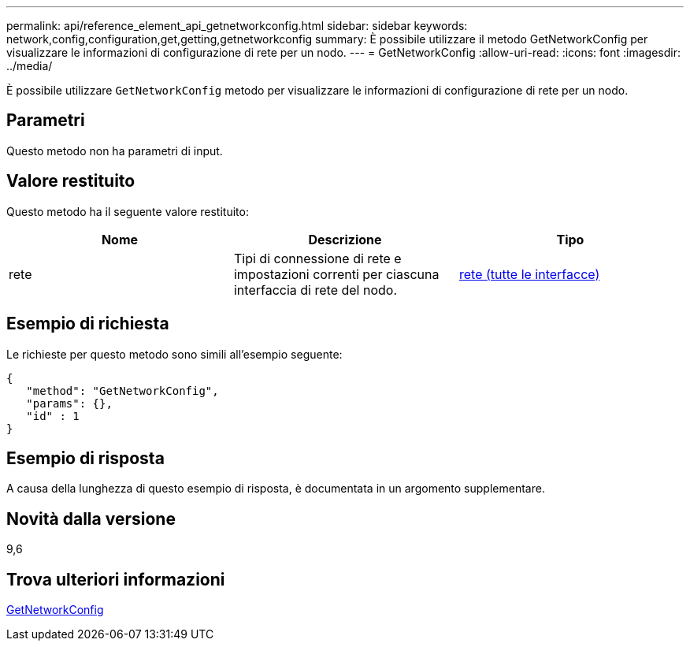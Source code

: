 ---
permalink: api/reference_element_api_getnetworkconfig.html 
sidebar: sidebar 
keywords: network,config,configuration,get,getting,getnetworkconfig 
summary: È possibile utilizzare il metodo GetNetworkConfig per visualizzare le informazioni di configurazione di rete per un nodo. 
---
= GetNetworkConfig
:allow-uri-read: 
:icons: font
:imagesdir: ../media/


[role="lead"]
È possibile utilizzare `GetNetworkConfig` metodo per visualizzare le informazioni di configurazione di rete per un nodo.



== Parametri

Questo metodo non ha parametri di input.



== Valore restituito

Questo metodo ha il seguente valore restituito:

|===
| Nome | Descrizione | Tipo 


 a| 
rete
 a| 
Tipi di connessione di rete e impostazioni correnti per ciascuna interfaccia di rete del nodo.
 a| 
xref:reference_element_api_network_all_interfaces.adoc[rete (tutte le interfacce)]

|===


== Esempio di richiesta

Le richieste per questo metodo sono simili all'esempio seguente:

[listing]
----
{
   "method": "GetNetworkConfig",
   "params": {},
   "id" : 1
}
----


== Esempio di risposta

A causa della lunghezza di questo esempio di risposta, è documentata in un argomento supplementare.



== Novità dalla versione

9,6



== Trova ulteriori informazioni

xref:reference_element_api_response_example_getnetworkconfig.adoc[GetNetworkConfig]
